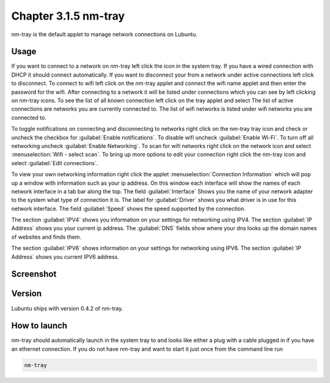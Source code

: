 Chapter 3.1.5 nm-tray
=====================

nm-tray is the default applet to manage network connections on Lubuntu. 

Usage
------
If you want to connect to  a network on nm-tray left click the icon in the system tray. If you have a wired connection with DHCP it should connect automatically. If you want to disconnect your from a network under active connections left click to disconnect. To connect to wifi left click on the nm-tray applet and connect the wifi name applet and then enter the password for the wifi.  
After connecting to a network it will be listed under connections which you can see by  left clicking on nm-tray icons. To see the list of all known connection left click on the tray applet and select  The list of active connections are networks you are currently connected to. The list of wifi networks is listed under wifi networks you are connected to.  

To toggle notifications on connecting and disconnecting to networks right click on the nm-tray tray icon and check or uncheck the checkbox for :guilabel:`Enable notifications`. To disable wifi uncheck :guilabel:`Enable Wi-Fi`. To turn off all networking uncheck :guilabel:`Enable Networking`. To scan for wifi networks right click on the network icon and select :menuselection:`Wifi - select scan`. To bring up more options to edit your connection right click the nm-tray icon and select :guilabel:`Edit connections`.

.. image:: nm-tray-context.png

To view your own networking information right click the applet :menuselection:`Connection Information` which will pop up a window with information such as your ip address. On this window each interface will show the names of each network interface in a tab bar along the top. The field :guilabel:`Interface` Shows you the name of your network adapter to the system what type of connection it is. The label for :guilabel:`Driver` shows you what driver is in use for this network interface. The field :guilabel:`Speed` shows the speed supported by the connection. 

.. image::  nm-tray-conninfo.png

The section :guilabel:`IPV4` shows you information on your settings for networking using IPV4. The section :guilabel:`IP Address` shows you  your current ip address. The :guilabel:`DNS` fields show where your dns looks up the domain names of websites and finds them. 

The section :guilabel:`IPV6` shows information on your settings for networking using IPV6. The section :guilabel:`IP Address` shows you current IPV6 address.

Screenshot
----------
.. image:: nm-tray.png

Version
-------
Lubuntu ships with version 0.4.2 of nm-tray.

How to launch
-------------
nm-tray should automatically launch in the system tray to and looks like either a plug with a cable plugged in if you have an ethernet connection. If you do not have nm-tray and want to start it just once from the command line run 

.. code::

   nm-tray
